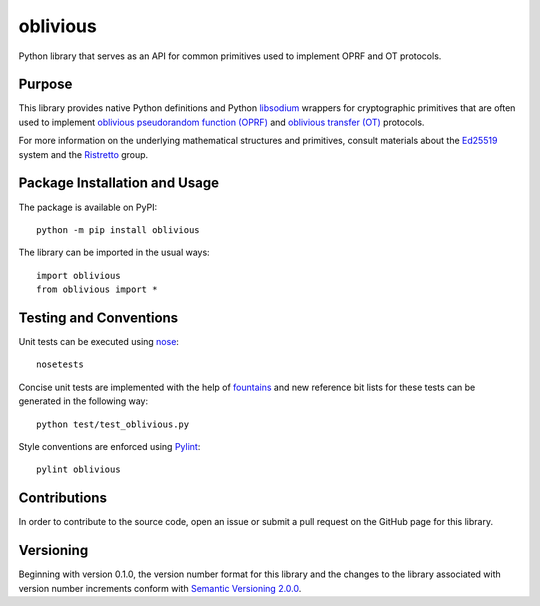 =========
oblivious
=========

Python library that serves as an API for common primitives used to implement OPRF and OT protocols.

.. image:: https://badge.fury.io/py/oblivious.svg
   :target: https://badge.fury.io/py/oblivious
   :alt: PyPI version and link.

Purpose
-------
This library provides native Python definitions and Python `libsodium <https://github.com/jedisct1/libsodium>`_ wrappers for cryptographic primitives that are often used to implement `oblivious pseudorandom function (OPRF) <https://en.wikipedia.org/wiki/Pseudorandom_function_family>`_ and `oblivious transfer (OT) <https://en.wikipedia.org/wiki/Oblivious_transfer>`_ protocols.

For more information on the underlying mathematical structures and primitives, consult materials about the `Ed25519 <https://ed25519.cr.yp.to/>`_ system and the `Ristretto <https://ristretto.group/>`_ group.

Package Installation and Usage
------------------------------
The package is available on PyPI::

    python -m pip install oblivious

The library can be imported in the usual ways::

    import oblivious
    from oblivious import *

Testing and Conventions
-----------------------
Unit tests can be executed using `nose <https://nose.readthedocs.io/>`_::

    nosetests

Concise unit tests are implemented with the help of `fountains <https://pypi.org/project/fountains/>`_ and new reference bit lists for these tests can be generated in the following way::

    python test/test_oblivious.py

Style conventions are enforced using `Pylint <https://www.pylint.org/>`_::

    pylint oblivious

Contributions
-------------
In order to contribute to the source code, open an issue or submit a pull request on the GitHub page for this library.

Versioning
----------
Beginning with version 0.1.0, the version number format for this library and the changes to the library associated with version number increments conform with `Semantic Versioning 2.0.0 <https://semver.org/#semantic-versioning-200>`_.

